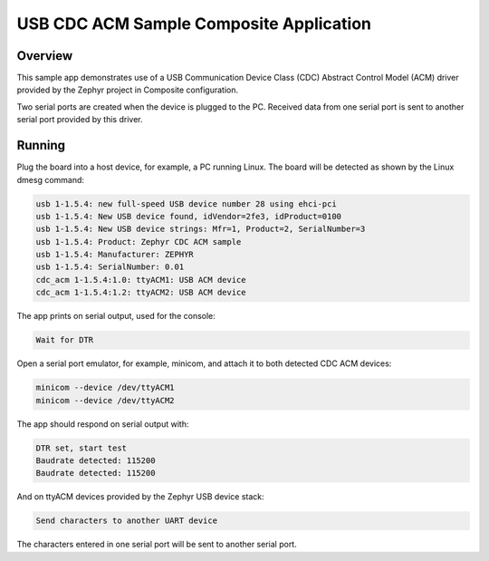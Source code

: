 .. _usb_cdc-acm_composite:

USB CDC ACM Sample Composite Application
########################################

Overview
********

This sample app demonstrates use of a USB Communication Device Class (CDC)
Abstract Control Model (ACM) driver provided by the Zephyr project in
Composite configuration.

Two serial ports are created when the device is plugged to the PC.
Received data from one serial port is sent to another serial port
provided by this driver.

Running
*******

Plug the board into a host device, for example, a PC running Linux.
The board will be detected as shown by the Linux dmesg command:

.. code-block:: console

   usb 1-1.5.4: new full-speed USB device number 28 using ehci-pci
   usb 1-1.5.4: New USB device found, idVendor=2fe3, idProduct=0100
   usb 1-1.5.4: New USB device strings: Mfr=1, Product=2, SerialNumber=3
   usb 1-1.5.4: Product: Zephyr CDC ACM sample
   usb 1-1.5.4: Manufacturer: ZEPHYR
   usb 1-1.5.4: SerialNumber: 0.01
   cdc_acm 1-1.5.4:1.0: ttyACM1: USB ACM device
   cdc_acm 1-1.5.4:1.2: ttyACM2: USB ACM device

The app prints on serial output, used for the console:

.. code-block:: console

   Wait for DTR

Open a serial port emulator, for example, minicom,
and attach it to both detected CDC ACM devices:

.. code-block:: console

   minicom --device /dev/ttyACM1
   minicom --device /dev/ttyACM2

The app should respond on serial output with:

.. code-block:: console

   DTR set, start test
   Baudrate detected: 115200
   Baudrate detected: 115200

And on ttyACM devices provided by the Zephyr USB device stack:

.. code-block:: console

   Send characters to another UART device

The characters entered in one serial port will be sent to another
serial port.
